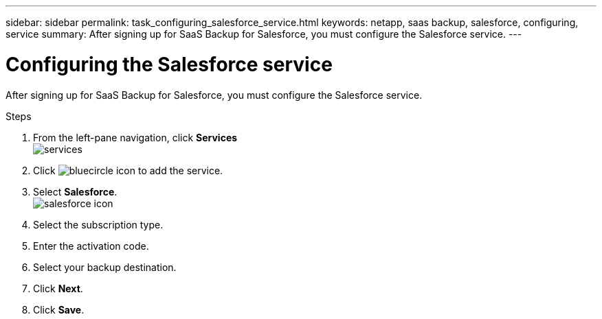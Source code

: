 ---
sidebar: sidebar
permalink: task_configuring_salesforce_service.html
keywords: netapp, saas backup, salesforce, configuring, service
summary: After signing up for SaaS Backup for Salesforce, you must configure the Salesforce service.
---

= Configuring the Salesforce service
:toc: macro
:toclevels: 1
:hardbreaks:
:nofooter:
:icons: font
:linkattrs:
:imagesdir: ./media/

[.lead]
After signing up for SaaS Backup for Salesforce, you must configure the Salesforce service.

.Steps

. From the left-pane navigation, click *Services*
  image:services.jpg[]
. Click image:bluecircle_icon.jpg[] to add the service.
. Select *Salesforce*.
  image:salesforce_icon.jpg[]
. Select the subscription type.
.	Enter the activation code.
.	Select your backup destination.
.	Click *Next*.
.	Click *Save*.
